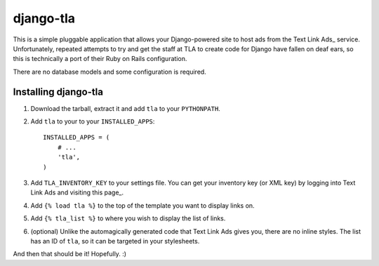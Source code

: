 ==========
django-tla
==========

This is a simple pluggable application that allows your Django-powered site to host ads from the Text Link Ads_ service. Unfortunately, repeated attempts to try and get the staff at TLA to create code for Django have fallen on deaf ears, so this is technically a port of their Ruby on Rails configuration.

There are no database models and some configuration is required.

.. _Text Link Ads: http://text-link-ads.com/

Installing django-tla
---------------------

1. Download the tarball, extract it and add ``tla`` to your ``PYTHONPATH``.
2. Add ``tla`` to your to your ``INSTALLED_APPS``::

    INSTALLED_APPS = (
        # ...
        'tla',
    )
    
3. Add ``TLA_INVENTORY_KEY`` to your settings file. You can get your inventory key (or XML key) by logging into Text Link Ads and visiting this page_.
4. Add ``{% load tla %}`` to the top of the template you want to display links on.
5. Add ``{% tla_list %}`` to where you wish to display the list of links.
6. (optional) Unlike the automagically generated code that Text Link Ads gives you, there are no inline styles. The list has an ID of ``tla``, so it can be targeted in your stylesheets.

.. _visiting this page: http://www.text-link-ads.com/my_account.php?view=my_sites

And then that should be it! Hopefully. :)